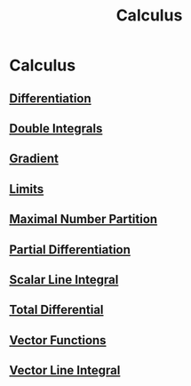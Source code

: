#+TITLE: Calculus
* Calculus
** [[./differentiation.html][Differentiation]]
** [[./double-integrals.html][Double Integrals]]
** [[./gradient.html][Gradient]]
** [[./limits.html][Limits]]
** [[./maximal-number-partition.html][Maximal Number Partition]]
** [[./partial-differentiation.html][Partial Differentiation]]
** [[./scalar-line-integral.html][Scalar Line Integral]]
** [[./total-differential.html][Total Differential]]
** [[./vector-functions.html][Vector Functions]]
** [[./vector-line-integral.html][Vector Line Integral]]
